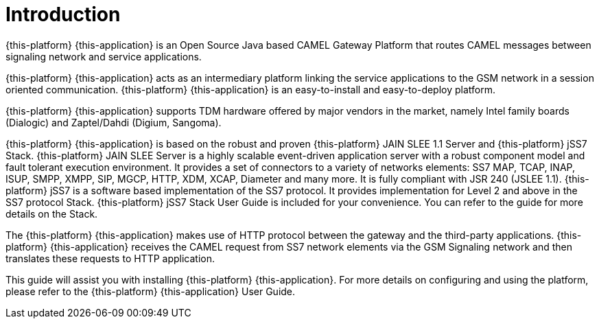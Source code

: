 = Introduction

{this-platform} {this-application} is an Open Source Java based CAMEL Gateway Platform that routes CAMEL messages between signaling network and service applications.
 

{this-platform} {this-application} acts as an intermediary platform linking the service applications to the GSM network in a session oriented communication. {this-platform} {this-application} is an easy-to-install and easy-to-deploy platform.
 

{this-platform} {this-application} supports TDM hardware offered by major vendors in the market, namely Intel family boards (Dialogic) and  Zaptel/Dahdi (Digium, Sangoma).
 

{this-platform} {this-application} is based on the robust and proven {this-platform} JAIN SLEE 1.1 Server and {this-platform} jSS7 Stack. {this-platform} JAIN SLEE Server is a highly scalable event-driven application server with a robust component model and fault tolerant execution environment.
It provides a set of connectors to a variety of networks elements: SS7 MAP, TCAP, INAP, ISUP, SMPP, XMPP, SIP, MGCP, HTTP, XDM, XCAP, Diameter and many more.
It is fully compliant with JSR 240 (JSLEE 1.1). {this-platform} jSS7 is a software based implementation of the SS7 protocol.
It provides implementation for Level 2 and above in the SS7 protocol Stack. {this-platform} jSS7 Stack User Guide is included for your convenience.
You can refer to the guide for more details on the Stack. 

The {this-platform} {this-application} makes use of HTTP protocol between the gateway and the third-party applications. {this-platform} {this-application} receives the CAMEL request from SS7 network elements via the GSM Signaling network and then translates these requests to HTTP application. 

This guide will assist you with installing {this-platform} {this-application}.
For more details on configuring and using the platform, please refer to the {this-platform} {this-application} User Guide.
 
